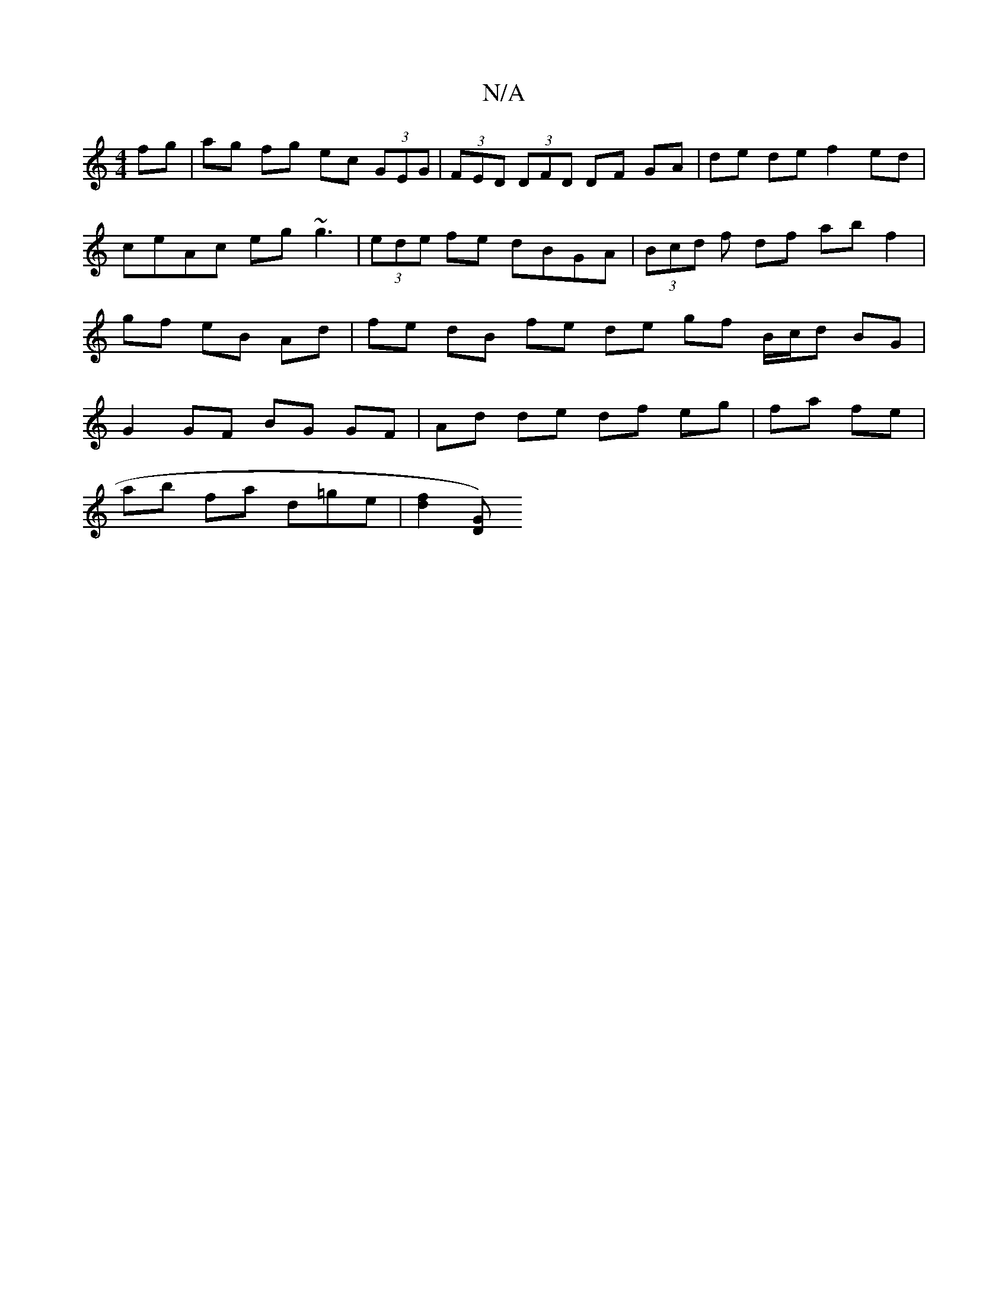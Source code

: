 X:1
T:N/A
M:4/4
R:N/A
K:Cmajor
 fg | ag fg ec (3GEG | (3FED (3DFD DF GA|de de f2 ed | ceAc eg ~g3 | (3ede fe dBGA | (3Bcd f df ab f2 | gf eB Ad | fe dB fe de gf B/c/d BG | G2 GF BG GF | Ad de df eg | fa fe |
ab fa d=ge|[f2d2][DG) (